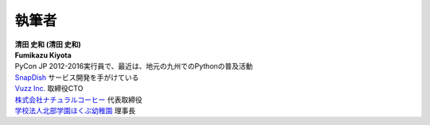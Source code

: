 ==============
執筆者
==============


.. figure:: img/kiyota.jpg
   :alt: 清田 史和 (Fumikazu Kiyota)

| **清田 史和 (清田 史和)**
| **Fumikazu Kiyota**
| PyCon JP 2012-2016実行員で、最近は、地元の九州でのPythonの普及活動
| `SnapDish <https://snapdish.co>`_ サービス開発を手がけている
| `Vuzz Inc. <http://vuzz.com>`_ 取締役CTO
| `株式会社ナチュラルコーヒー <http://natural.coffee>`_ 代表取締役
| `学校法人北部学園ほくぶ幼稚園 <http://hokugaku.com>`_ 理事長

